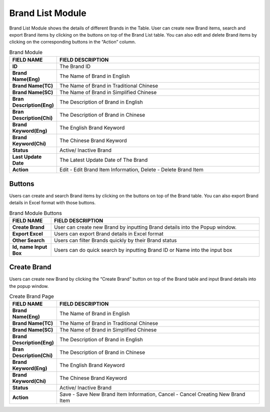 ************
Brand List Module 
************

Brand List Module shows the details of different Brands in the Table. User can create new Brand items, search and export Brand items by clicking on the buttons on top of the Brand List table. You can also edit and delete Brand items by clicking on the corresponding buttons in the “Action” column.

|Brandmodule|

.. list-table:: Brand Module
    :widths: 10 50
    :header-rows: 1
    :stub-columns: 1

    * - FIELD NAME
      - FIELD DESCRIPTION
    * - ID 
      - The Brand ID
    * - Brand Name(Eng)
      - The Name of Brand in English
    * - Brand Name(TC)
      - The Name of Brand in Traditional Chinese
    * - Brand Name(SC)
      - The Name of Brand in Simplified Chinese
    * - Bran Description(Eng)
      - The Description of Brand in English
    * - Bran Description(Chi)
      - The Description of Brand in Chinese
    * - Brand Keyword(Eng)
      - The English Brand Keyword
    * - Brand Keyword(Chi)
      - The Chinese Brand Keyword
    * - Status
      - Active/ Inactive Brand
    * - Last Update Date
      - The Latest Update Date of The Brand
    * - Action
      - Edit - Edit Brand Item Information, Delete - Delete Brand Item
      
Buttons
==================
Users can create and search Brand items by clicking on the buttons on top of the Brand table. You can also export Brand details in Excel format with those buttons.

|Brandbuttons|

.. list-table:: Brand Module Buttons
    :widths: 10 50
    :header-rows: 1
    :stub-columns: 1

    * - FIELD NAME
      - FIELD DESCRIPTION
    * - Create Brand
      - User can create new Brand by inputting Brand details into the Popup window.
    * - Export Excel
      - Users can export Brand details in Excel format
    * - Other Search
      - Users can filter Brands quickly by their Brand status
    * - Id, name Input Box
      - Users can do quick search by inputting Brand ID or Name into the input box
      
Create Brand
==================
Users can create new Brand by clicking the “Create Brand” button on top of the Brand table and input Brand details into the popup window.

|Createbrand|

.. list-table:: Create Brand Page
    :widths: 10 50
    :header-rows: 1
    :stub-columns: 1

    * - FIELD NAME
      - FIELD DESCRIPTION
    * - Brand Name(Eng)
      - The Name of Brand in English
    * - Brand Name(TC)
      - The Name of Brand in Traditional Chinese
    * - Brand Name(SC)
      - The Name of Brand in Simplified Chinese
    * - Brand Description(Eng)
      - The Description of Brand in English
    * - Bran Description(Chi)
      - The Description of Brand in Chinese
    * - Brand Keyword(Eng)
      - The English Brand Keyword
    * - Brand Keyword(Chi)
      - The Chinese Brand Keyword
    * - Status
      - Active/ Inactive Brand
    * - Action
      - Save - Save New Brand Item Information, Cancel - Cancel Creating New Brand Item


.. |Brandmodule| image:: Brandmodule.JPG
.. |Brandbuttons| image:: Brandbuttons.JPG
.. |Createbrand| image:: Createbrand.JPG
